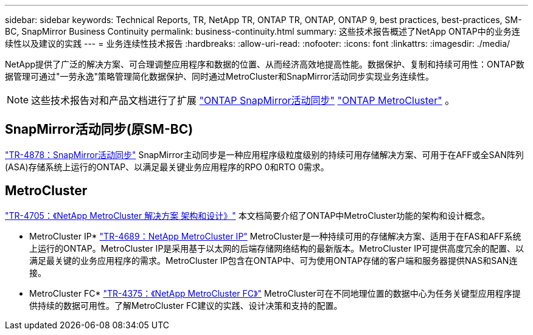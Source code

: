 ---
sidebar: sidebar 
keywords: Technical Reports, TR, NetApp TR, ONTAP TR, ONTAP, ONTAP 9, best practices, best-practices, SM-BC, SnapMirror Business Continuity 
permalink: business-continuity.html 
summary: 这些技术报告概述了NetApp ONTAP中的业务连续性以及建议的实践 
---
= 业务连续性技术报告
:hardbreaks:
:allow-uri-read: 
:nofooter: 
:icons: font
:linkattrs: 
:imagesdir: ./media/


[role="lead"]
NetApp提供了广泛的解决方案、可合理调整应用程序和数据的位置、从而经济高效地提高性能。数据保护、复制和持续可用性：ONTAP数据管理可通过"一劳永逸"策略管理简化数据保护、同时通过MetroCluster和SnapMirror活动同步实现业务连续性。

[NOTE]
====
这些技术报告对和产品文档进行了扩展 link:https://docs.netapp.com/us-en/ontap/smbc/index.html["ONTAP SnapMirror活动同步"] link:https://docs.netapp.com/us-en/ontap-metrocluster/index.html["ONTAP MetroCluster"] 。

====


== SnapMirror活动同步(原SM-BC)

link:https://docs.netapp.com/us-en/ontap/snapmirror-active-sync/index.html["TR-4878：SnapMirror活动同步"^] SnapMirror主动同步是一种应用程序级粒度级别的持续可用存储解决方案、可用于在AFF或全SAN阵列(ASA)存储系统上运行的ONTAP、以满足最关键业务应用程序的RPO 0和RTO 0需求。



== MetroCluster

link:https://www.netapp.com/pdf.html?item=/media/13480-tr4705.pdf["TR-4705：《NetApp MetroCluster 解决方案 架构和设计》"^]
本文档简要介绍了ONTAP中MetroCluster功能的架构和设计概念。

* MetroCluster IP*
link:http://www.netapp.com/us/media/tr-4689.pdf["TR-4689：NetApp MetroCluster IP"^]
MetroCluster是一种持续可用的存储解决方案、适用于在FAS和AFF系统上运行的ONTAP。MetroCluster IP是采用基于以太网的后端存储网络结构的最新版本。MetroCluster IP可提供高度冗余的配置、以满足最关键的业务应用程序的需求。MetroCluster IP包含在ONTAP中、可为使用ONTAP存储的客户端和服务器提供NAS和SAN连接。

* MetroCluster FC*
link:https://www.netapp.com/pdf.html?item=/media/13482-tr4375.pdf["TR-4375：《NetApp MetroCluster FC》"^]
MetroCluster可在不同地理位置的数据中心为任务关键型应用程序提供持续的数据可用性。了解MetroCluster FC建议的实践、设计决策和支持的配置。
